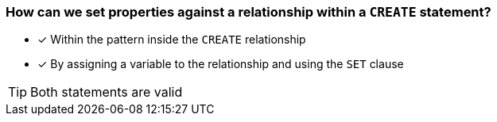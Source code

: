 [.question,role=multiple_choice]
=== How can we set properties against a relationship within a `CREATE` statement?

* [x] Within the pattern inside the `CREATE` relationship
* [x] By assigning a variable to the relationship and using the `SET` clause

[TIP]
Both statements are valid